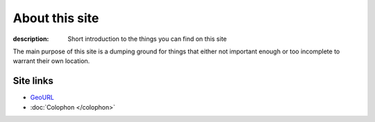 About this site
===============

:description: Short introduction to the things you can find on this site

The main purpose of this site is a dumping ground for things that either not
important enough or too incomplete to warrant their own location.

Site links
----------

* GeoURL_
* :doc:`Colophon </colophon>`

.. _geourl: http://geourl.org/near?p=jnrowe.github.com

